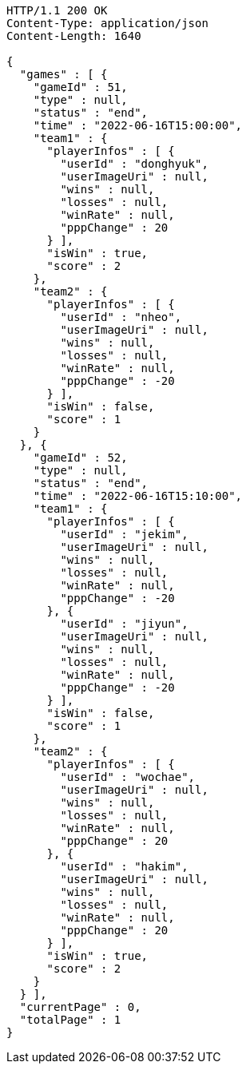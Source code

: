 [source,http,options="nowrap"]
----
HTTP/1.1 200 OK
Content-Type: application/json
Content-Length: 1640

{
  "games" : [ {
    "gameId" : 51,
    "type" : null,
    "status" : "end",
    "time" : "2022-06-16T15:00:00",
    "team1" : {
      "playerInfos" : [ {
        "userId" : "donghyuk",
        "userImageUri" : null,
        "wins" : null,
        "losses" : null,
        "winRate" : null,
        "pppChange" : 20
      } ],
      "isWin" : true,
      "score" : 2
    },
    "team2" : {
      "playerInfos" : [ {
        "userId" : "nheo",
        "userImageUri" : null,
        "wins" : null,
        "losses" : null,
        "winRate" : null,
        "pppChange" : -20
      } ],
      "isWin" : false,
      "score" : 1
    }
  }, {
    "gameId" : 52,
    "type" : null,
    "status" : "end",
    "time" : "2022-06-16T15:10:00",
    "team1" : {
      "playerInfos" : [ {
        "userId" : "jekim",
        "userImageUri" : null,
        "wins" : null,
        "losses" : null,
        "winRate" : null,
        "pppChange" : -20
      }, {
        "userId" : "jiyun",
        "userImageUri" : null,
        "wins" : null,
        "losses" : null,
        "winRate" : null,
        "pppChange" : -20
      } ],
      "isWin" : false,
      "score" : 1
    },
    "team2" : {
      "playerInfos" : [ {
        "userId" : "wochae",
        "userImageUri" : null,
        "wins" : null,
        "losses" : null,
        "winRate" : null,
        "pppChange" : 20
      }, {
        "userId" : "hakim",
        "userImageUri" : null,
        "wins" : null,
        "losses" : null,
        "winRate" : null,
        "pppChange" : 20
      } ],
      "isWin" : true,
      "score" : 2
    }
  } ],
  "currentPage" : 0,
  "totalPage" : 1
}
----